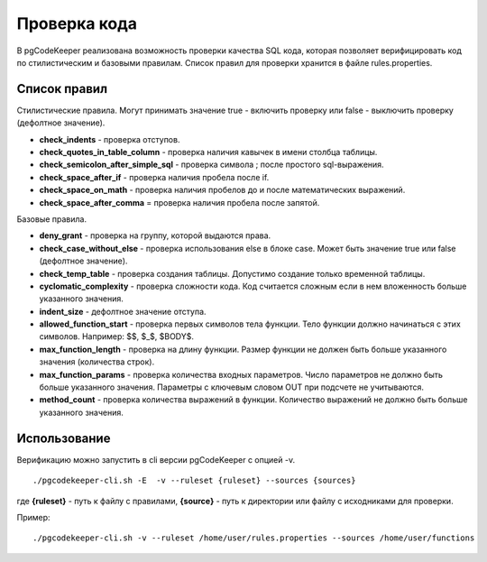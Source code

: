 
==============
Проверка кода
==============

В pgCodeKeeper реализована возможность проверки качества SQL кода, которая позволяет верифицировать код по стилистическим и базовыми правилам. Список правил для проверки хранится в файле rules.properties.

Список правил
~~~~~~~~~~~~~
Стилистические правила.
Могут принимать значение true - включить проверку или false - выключить проверку (дефолтное значение).

- **check_indents** - проверка отступов.
- **check_quotes_in_table_column** - проверка наличия кавычек в имени столбца таблицы.
- **check_semicolon_after_simple_sql** - проверка символа ; после простого sql-выражения.
- **check_space_after_if**  - проверка наличия пробела после if.
- **check_space_on_math** - проверка наличия пробелов до и после математических выражений. 
- **check_space_after_comma** = проверка наличия пробела после запятой.


Базовые правила.

- **deny_grant** - проверка на группу, которой выдаются права.
- **check_case_without_else** - проверка использования else в блоке case. Может быть значение true или false (дефолтное значение).
- **check_temp_table** - проверка создания таблицы. Допустимо создание только временной таблицы.
- **cyclomatic_complexity** - проверка сложности кода. Код считается сложным если в нем вложенность больше указанного значения.
- **indent_size** - дефолтное значение отступа.
- **allowed_function_start** - проверка первых символов тела функции. Тело функции должно начинаться с этих символов. Например: $$, $_$, $BODY$.
- **max_function_length** - проверка на длину функции. Размер функции не должен быть больше указанного значения (количества строк).
- **max_function_params** - проверка количества входных параметров. Число параметров не должно быть больше указанного значения. Параметры с ключевым словом OUT при подсчете не учитываются.
- **method_count** - проверка количества выражений в функции. Количество выражений не должно быть больше указанного значения.

Использование
~~~~~~~~~~~~~
Верификацию можно запустить в cli версии pgCodeKeeper с опцией -v.

::

./pgcodekeeper-cli.sh -E  -v --ruleset {ruleset} --sources {sources}

где **{ruleset}** - путь к файлу с правилами, **{source}** - путь к директории или файлу с исходниками для проверки.

Пример:

::

./pgcodekeeper-cli.sh -v --ruleset /home/user/rules.properties --sources /home/user/functions
